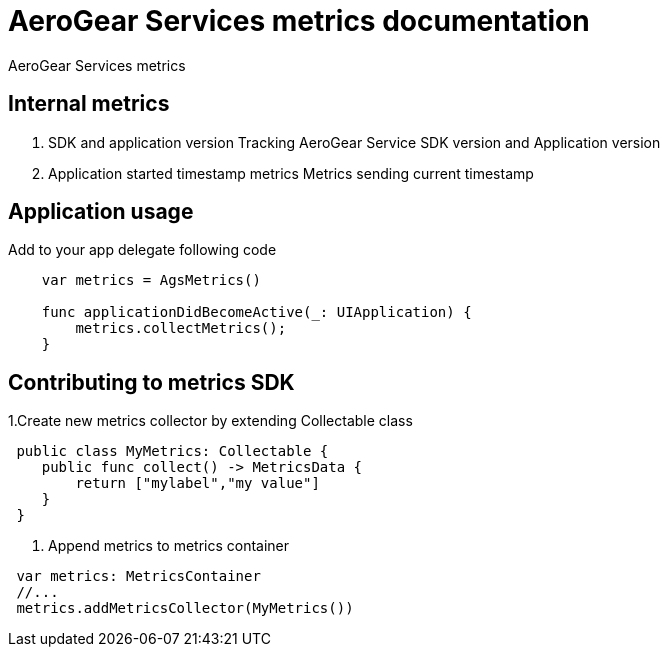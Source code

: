 = AeroGear Services metrics documentation

AeroGear Services metrics


== Internal metrics

1. SDK and application version 
Tracking AeroGear Service SDK version and Application version
+
1. Application started timestamp metrics
Metrics sending current timestamp 


== Application usage

Add to your app delegate following code

[source,swift]
----
    var metrics = AgsMetrics()

    func applicationDidBecomeActive(_: UIApplication) {
        metrics.collectMetrics();
    }
----

== Contributing to metrics SDK 

1.Create new metrics collector by extending Collectable class
[source,swift]
----
 public class MyMetrics: Collectable {
    public func collect() -> MetricsData {
        return ["mylabel","my value"]
    }
 }
----
2. Append metrics to metrics container  
[source,swift]
----
 var metrics: MetricsContainer
 //...
 metrics.addMetricsCollector(MyMetrics())
----